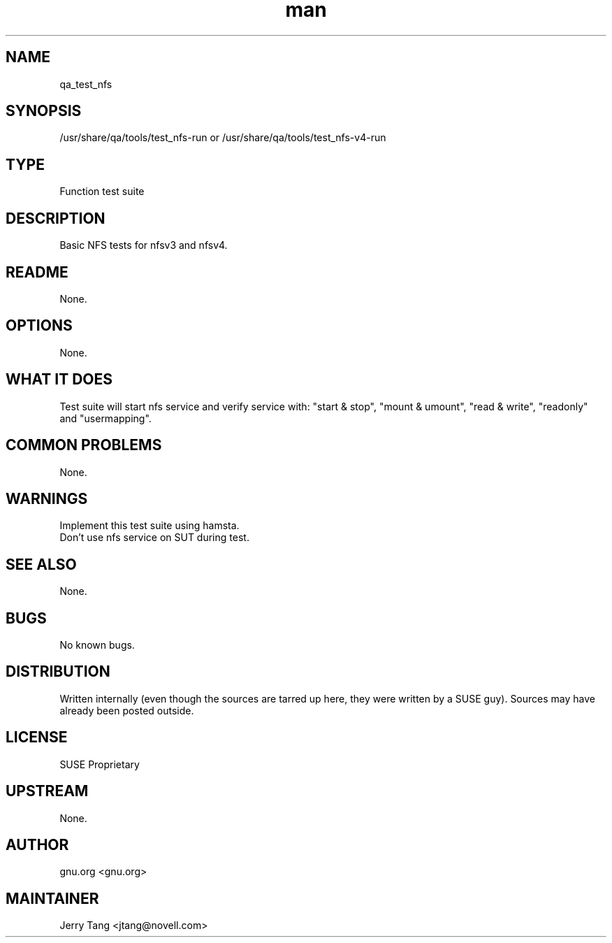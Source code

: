 ." Manpage for qa_test_nfs.
." Contact David Mulder <dmulder@novell.com> to correct errors or typos.
.TH man 8 "21 Oct 2011" "1.0" "qa_test_nfs man page"
.SH NAME
qa_test_nfs
.SH SYNOPSIS
/usr/share/qa/tools/test_nfs-run or /usr/share/qa/tools/test_nfs-v4-run
.SH TYPE
Function test suite
.SH DESCRIPTION
Basic NFS tests for nfsv3 and nfsv4.
.SH README
None.
.SH OPTIONS
None.
.SH WHAT IT DOES
Test suite will start nfs service and verify service with: "start & stop", "mount & umount", "read & write", "readonly" and "usermapping".
.SH COMMON PROBLEMS
None.
.SH WARNINGS
Implement this test suite using hamsta.
.br
Don't use nfs service on SUT during test.
.SH SEE ALSO
None.
.SH BUGS
No known bugs.
.SH DISTRIBUTION
Written internally (even though the sources are tarred up here, they were written by a SUSE guy). Sources may have already been posted outside.
.SH LICENSE
SUSE Proprietary
.SH UPSTREAM
None.
.SH AUTHOR
gnu.org <gnu.org>
.SH MAINTAINER
Jerry Tang <jtang@novell.com>
